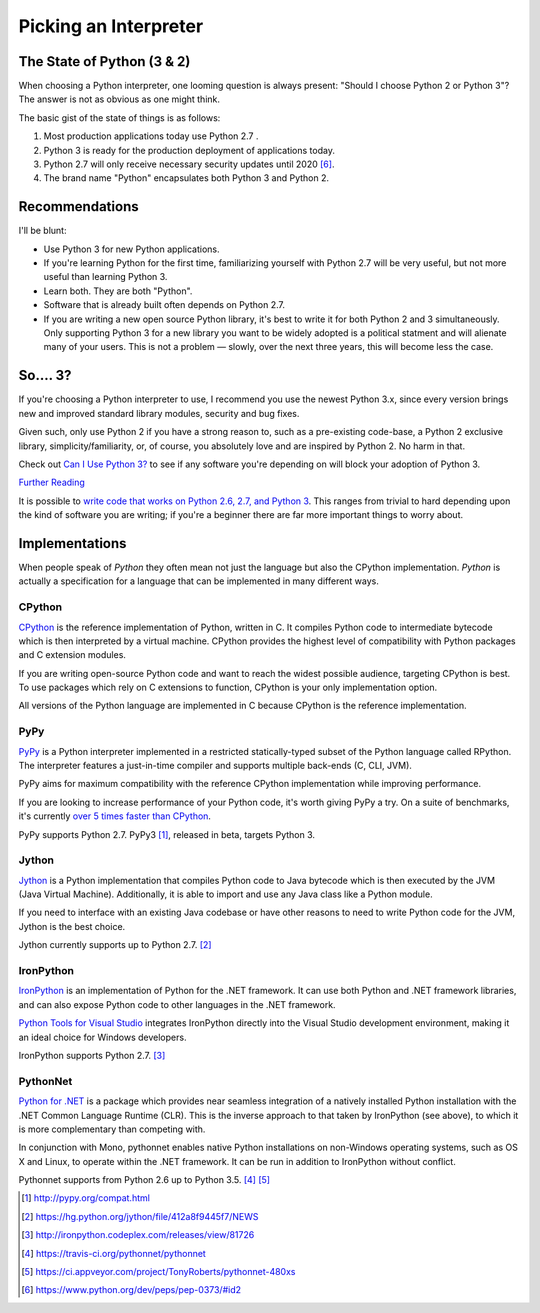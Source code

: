 Picking an Interpreter
======================

.. _which-python:

The State of Python (3 & 2)
~~~~~~~~~~~~~~~~~~~~~~~~~~~

When choosing a Python interpreter, one looming question is always present:
"Should I choose Python 2 or Python 3"? The answer is not as obvious as
one might think.


The basic gist of the state of things is as follows:

1. Most production applications today use Python 2.7 .
2. Python 3 is ready for the production deployment of applications today.
3. Python 2.7 will only receive necessary security updates until 2020 [#pep373_eol]_.
4. The brand name "Python" encapsulates both Python 3 and Python 2.

Recommendations
~~~~~~~~~~~~~~~

I'll be blunt:

- Use Python 3 for new Python applications.
- If you're learning Python for the first time, familiarizing yourself with Python 2.7 will be very
  useful, but not more useful than learning Python 3.
- Learn both. They are both "Python".
- Software that is already built often depends on Python 2.7.
- If you are writing a new open source Python library, it's best to write it for both Python 2 and 3
  simultaneously. Only supporting Python 3 for a new library you want to be widely adopted is a
  political statment and will alienate many of your users. This is not a problem — slowly, over the next three years, this will become less the case.

So.... 3?
~~~~~~~~~

If you're choosing a Python interpreter to use, I
recommend you use the newest Python 3.x, since every version brings new and
improved standard library modules, security and bug fixes.

Given such, only use Python 2 if you have a strong reason to, such as a
pre-existing code-base, a Python 2 exclusive library, simplicity/familiarity,
or, of course, you absolutely love and are inspired by Python 2. No harm in that.

Check out `Can I Use Python 3? <https://caniusepython3.com/>`_ to see if any
software you're depending on will block your adoption of Python 3.

`Further Reading <http://wiki.python.org/moin/Python2orPython3>`_

It is possible to `write code that works on Python 2.6, 2.7, and Python 3
<https://docs.python.org/3/howto/pyporting.html>`_. This
ranges from trivial to hard depending upon the kind of software
you are writing; if you're a beginner there are far more important things to
worry about.

Implementations
~~~~~~~~~~~~~~~

When people speak of *Python* they often mean not just the language but also
the CPython implementation. *Python* is actually a specification for a language
that can be implemented in many different ways.

CPython
-------

`CPython <http://www.python.org>`_ is the reference implementation of Python,
written in C. It compiles Python code to intermediate bytecode which is then
interpreted by a virtual machine. CPython provides the highest
level of compatibility with Python packages and C extension modules.

If you are writing open-source Python code and want to reach the widest possible
audience, targeting CPython is best. To use packages which rely on C extensions
to function, CPython is your only implementation option.

All versions of the Python language are implemented in C because CPython is the
reference implementation.

PyPy
----

`PyPy <http://pypy.org/>`_ is a Python interpreter implemented in a restricted
statically-typed subset of the Python language called RPython. The interpreter
features a just-in-time compiler and supports multiple back-ends (C, CLI, JVM).

PyPy aims for maximum compatibility with the reference CPython implementation
while improving performance.

If you are looking to increase performance of your Python code, it's
worth giving PyPy a try. On a suite of benchmarks, it's currently `over 5 times
faster than CPython <http://speed.pypy.org/>`_.

PyPy supports Python 2.7. PyPy3 [#pypy_ver]_, released in beta, targets Python 3.

Jython
------

`Jython <http://www.jython.org/>`_ is a Python implementation that compiles
Python code to Java bytecode which is then executed by the JVM (Java Virtual Machine).
Additionally, it is able to import and use any Java class like a Python
module.

If you need to interface with an existing Java codebase or have other reasons to
need to write Python code for the JVM, Jython is the best choice.

Jython currently supports up to Python 2.7. [#jython_ver]_

IronPython
----------

`IronPython <http://ironpython.net/>`_  is an implementation of Python for the .NET
framework. It can use both Python and .NET framework libraries, and can also
expose Python code to other languages in the .NET framework.

`Python Tools for Visual Studio <http://ironpython.net/tools/>`_ integrates
IronPython directly into the Visual Studio development environment, making it
an ideal choice for Windows developers.

IronPython supports Python 2.7. [#iron_ver]_

PythonNet
---------

`Python for .NET <http://pythonnet.github.io/>`_ is a package which
provides near seamless integration of a natively installed Python
installation with the .NET Common Language Runtime (CLR).  This is the
inverse approach to that taken by IronPython (see above), to which it
is more complementary than competing with.

In conjunction with Mono, pythonnet enables native Python
installations on non-Windows operating systems, such as OS X and
Linux, to operate within the .NET framework.  It can be run in
addition to IronPython without conflict.

Pythonnet supports from Python 2.6 up to Python 3.5. [#pythonnet_ver1]_ [#pythonnet_ver2]_

.. [#pypy_ver] http://pypy.org/compat.html

.. [#jython_ver] https://hg.python.org/jython/file/412a8f9445f7/NEWS

.. [#iron_ver] http://ironpython.codeplex.com/releases/view/81726

.. [#pythonnet_ver1] https://travis-ci.org/pythonnet/pythonnet

.. [#pythonnet_ver2] https://ci.appveyor.com/project/TonyRoberts/pythonnet-480xs

.. [#pep373_eol] https://www.python.org/dev/peps/pep-0373/#id2
